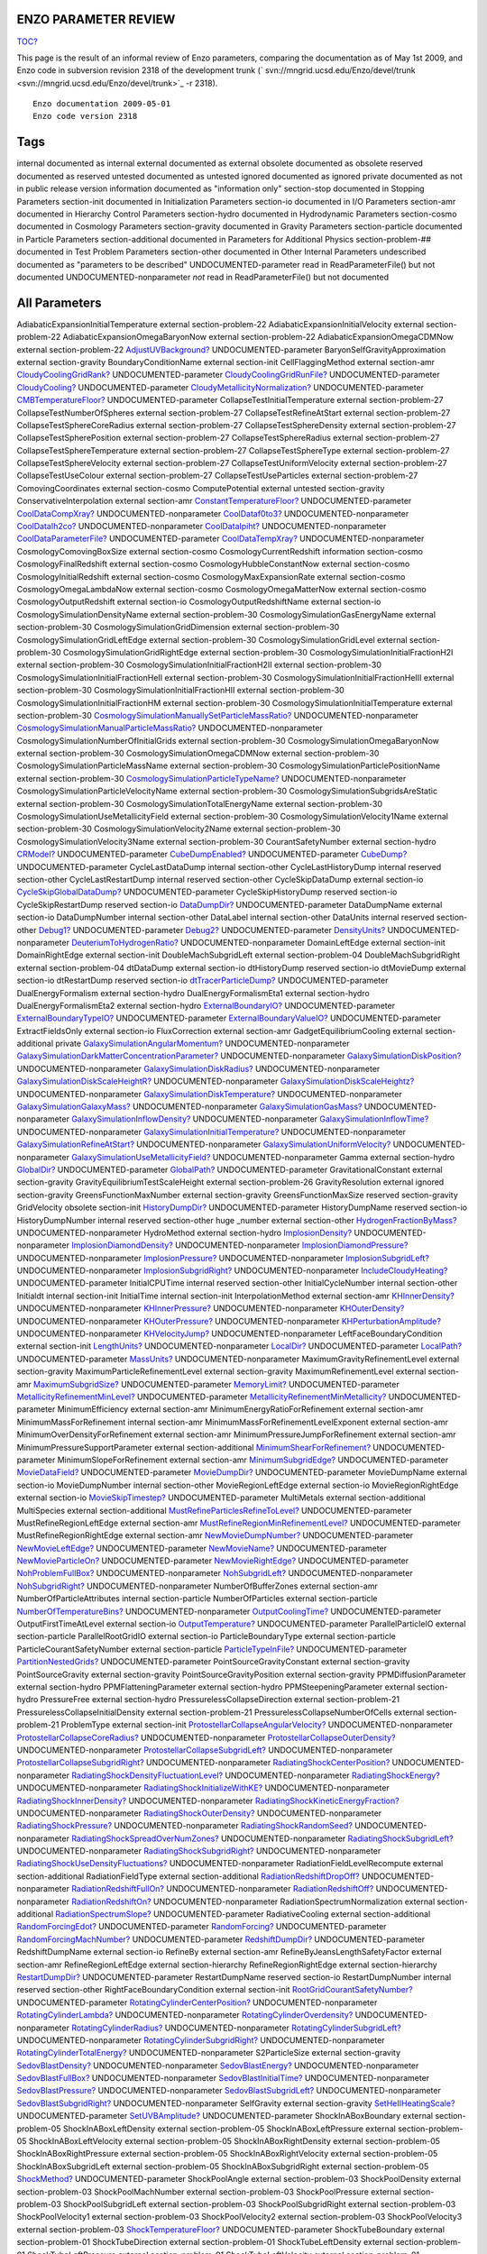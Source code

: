 ENZO PARAMETER REVIEW
=====================

`TOC? </wiki/TOC>`_

This page is the result of an informal review of Enzo parameters,
comparing the documentation as of May 1st 2009, and Enzo code in
subversion revision 2318 of the development trunk
(` svn://mngrid.ucsd.edu/Enzo/devel/trunk <svn://mngrid.ucsd.edu/Enzo/devel/trunk>`_
-r 2318).

::

    Enzo documentation 2009-05-01 
    Enzo code version 2318

Tags
====

internal
documented as internal
external
documented as external
obsolete
documented as obsolete
reserved
documented as reserved
untested
documented as untested
ignored
documented as ignored
private
documented as not in public release version
information
documented as "information only"
section-stop
documented in Stopping Parameters
section-init
documented in Initialization Parameters
section-io
documented in I/O Parameters
section-amr
documented in Hierarchy Control Parameters
section-hydro
documented in Hydrodynamic Parameters
section-cosmo
documented in Cosmology Parameters
section-gravity
documented in Gravity Parameters
section-particle
documented in Particle Parameters
section-additional
documented in Parameters for Additional Physics
section-problem-##
documented in Test Problem Parameters
section-other
documented in Other Internal Parameters
undescribed
documented as "parameters to be described"
UNDOCUMENTED-parameter
read in ReadParameterFile() but not documented
UNDOCUMENTED-nonparameter
*not* read in ReadParameterFile() but not documented


All Parameters
==============

AdiabaticExpansionInitialTemperature
external section-problem-22
AdiabaticExpansionInitialVelocity
external section-problem-22
AdiabaticExpansionOmegaBaryonNow
external section-problem-22
AdiabaticExpansionOmegaCDMNow
external section-problem-22
`AdjustUVBackground? </wiki/UndocumentedAdjustUVBackground>`_
UNDOCUMENTED-parameter
BaryonSelfGravityApproximation
external section-gravity
BoundaryConditionName
external section-init
CellFlaggingMethod
external section-amr
`CloudyCoolingGridRank? </wiki/UndocumentedCloudyCoolingGridRank>`_
UNDOCUMENTED-parameter
`CloudyCoolingGridRunFile? </wiki/UndocumentedCloudyCoolingGridRunFile>`_
UNDOCUMENTED-parameter
`CloudyCooling? </wiki/UndocumentedCloudyCooling>`_
UNDOCUMENTED-parameter
`CloudyMetallicityNormalization? </wiki/UndocumentedCloudyMetallicityNormalization>`_
UNDOCUMENTED-parameter
`CMBTemperatureFloor? </wiki/UndocumentedCMBTemperatureFloor>`_
UNDOCUMENTED-parameter
CollapseTestInitialTemperature
external section-problem-27
CollapseTestNumberOfSpheres
external section-problem-27
CollapseTestRefineAtStart
external section-problem-27
CollapseTestSphereCoreRadius
external section-problem-27
CollapseTestSphereDensity
external section-problem-27
CollapseTestSpherePosition
external section-problem-27
CollapseTestSphereRadius
external section-problem-27
CollapseTestSphereTemperature
external section-problem-27
CollapseTestSphereType
external section-problem-27
CollapseTestSphereVelocity
external section-problem-27
CollapseTestUniformVelocity
external section-problem-27
CollapseTestUseColour
external section-problem-27
CollapseTestUseParticles
external section-problem-27
ComovingCoordinates
external section-cosmo
ComputePotential
external untested section-gravity
ConservativeInterpolation
external section-amr
`ConstantTemperatureFloor? </wiki/UndocumentedConstantTemperatureFloor>`_
UNDOCUMENTED-parameter
`CoolDataCompXray? </wiki/UndocumentedCoolDataCompXray>`_
UNDOCUMENTED-nonparameter
`CoolDataf0to3? </wiki/UndocumentedCoolDataf0to3>`_
UNDOCUMENTED-nonparameter
`CoolDataIh2co? </wiki/UndocumentedCoolDataIh2co>`_
UNDOCUMENTED-nonparameter
`CoolDataIpiht? </wiki/UndocumentedCoolDataIpiht>`_
UNDOCUMENTED-nonparameter
`CoolDataParameterFile? </wiki/UndocumentedCoolDataParameterFile>`_
UNDOCUMENTED-parameter
`CoolDataTempXray? </wiki/UndocumentedCoolDataTempXray>`_
UNDOCUMENTED-nonparameter
CosmologyComovingBoxSize
external section-cosmo
CosmologyCurrentRedshift
information section-cosmo
CosmologyFinalRedshift
external section-cosmo
CosmologyHubbleConstantNow
external section-cosmo
CosmologyInitialRedshift
external section-cosmo
CosmologyMaxExpansionRate
external section-cosmo
CosmologyOmegaLambdaNow
external section-cosmo
CosmologyOmegaMatterNow
external section-cosmo
CosmologyOutputRedshift
external section-io
CosmologyOutputRedshiftName
external section-io
CosmologySimulationDensityName
external section-problem-30
CosmologySimulationGasEnergyName
external section-problem-30
CosmologySimulationGridDimension
external section-problem-30
CosmologySimulationGridLeftEdge
external section-problem-30
CosmologySimulationGridLevel
external section-problem-30
CosmologySimulationGridRightEdge
external section-problem-30
CosmologySimulationInitialFractionH2I
external section-problem-30
CosmologySimulationInitialFractionH2II
external section-problem-30
CosmologySimulationInitialFractionHeII
external section-problem-30
CosmologySimulationInitialFractionHeIII
external section-problem-30
CosmologySimulationInitialFractionHII
external section-problem-30
CosmologySimulationInitialFractionHM
external section-problem-30
CosmologySimulationInitialTemperature
external section-problem-30
`CosmologySimulationManuallySetParticleMassRatio? </wiki/UndocumentedCosmologySimulationManuallySetParticleMassRatio>`_
UNDOCUMENTED-nonparameter
`CosmologySimulationManualParticleMassRatio? </wiki/UndocumentedCosmologySimulationManualParticleMassRatio>`_
UNDOCUMENTED-nonparameter
CosmologySimulationNumberOfInitialGrids
external section-problem-30
CosmologySimulationOmegaBaryonNow
external section-problem-30
CosmologySimulationOmegaCDMNow
external section-problem-30
CosmologySimulationParticleMassName
external section-problem-30
CosmologySimulationParticlePositionName
external section-problem-30
`CosmologySimulationParticleTypeName? </wiki/UndocumentedCosmologySimulationParticleTypeName>`_
UNDOCUMENTED-nonparameter
CosmologySimulationParticleVelocityName
external section-problem-30
CosmologySimulationSubgridsAreStatic
external section-problem-30
CosmologySimulationTotalEnergyName
external section-problem-30
CosmologySimulationUseMetallicityField
external section-problem-30
CosmologySimulationVelocity1Name
external section-problem-30
CosmologySimulationVelocity2Name
external section-problem-30
CosmologySimulationVelocity3Name
external section-problem-30
CourantSafetyNumber
external section-hydro
`CRModel? </wiki/UndocumentedCRModel>`_
UNDOCUMENTED-parameter
`CubeDumpEnabled? </wiki/UndocumentedCubeDumpEnabled>`_
UNDOCUMENTED-parameter
`CubeDump? </wiki/UndocumentedCubeDump>`_
UNDOCUMENTED-parameter
CycleLastDataDump
internal section-other
CycleLastHistoryDump
internal reserved section-other
CycleLastRestartDump
internal reserved section-other
CycleSkipDataDump
external section-io
`CycleSkipGlobalDataDump? </wiki/UndocumentedCycleSkipGlobalDataDump>`_
UNDOCUMENTED-parameter
CycleSkipHistoryDump
reserved section-io
CycleSkipRestartDump
reserved section-io
`DataDumpDir? </wiki/UndocumentedDataDumpDir>`_
UNDOCUMENTED-parameter
DataDumpName
external section-io
DataDumpNumber
internal section-other
DataLabel
internal section-other
DataUnits
internal reserved section-other
`Debug1? </wiki/UndocumentedDebug1>`_
UNDOCUMENTED-parameter
`Debug2? </wiki/UndocumentedDebug2>`_
UNDOCUMENTED-parameter
`DensityUnits? </wiki/UndocumentedDensityUnits>`_
UNDOCUMENTED-nonparameter
`DeuteriumToHydrogenRatio? </wiki/UndocumentedDeuteriumToHydrogenRatio>`_
UNDOCUMENTED-nonparameter
DomainLeftEdge
external section-init
DomainRightEdge
external section-init
DoubleMachSubgridLeft
external section-problem-04
DoubleMachSubgridRight
external section-problem-04
dtDataDump
external section-io
dtHistoryDump
reserved section-io
dtMovieDump
external section-io
dtRestartDump
reserved section-io
`dtTracerParticleDump? </wiki/UndocumenteddtTracerParticleDump>`_
UNDOCUMENTED-parameter
DualEnergyFormalism
external section-hydro
DualEnergyFormalismEta1
external section-hydro
DualEnergyFormalismEta2
external section-hydro
`ExternalBoundaryIO? </wiki/UndocumentedExternalBoundaryIO>`_
UNDOCUMENTED-parameter
`ExternalBoundaryTypeIO? </wiki/UndocumentedExternalBoundaryTypeIO>`_
UNDOCUMENTED-parameter
`ExternalBoundaryValueIO? </wiki/UndocumentedExternalBoundaryValueIO>`_
UNDOCUMENTED-parameter
ExtractFieldsOnly
external section-io
FluxCorrection
external section-amr
GadgetEquilibriumCooling
external section-additional private
`GalaxySimulationAngularMomentum? </wiki/UndocumentedGalaxySimulationAngularMomentum>`_
UNDOCUMENTED-nonparameter
`GalaxySimulationDarkMatterConcentrationParameter? </wiki/UndocumentedGalaxySimulationDarkMatterConcentrationParameter>`_
UNDOCUMENTED-nonparameter
`GalaxySimulationDiskPosition? </wiki/UndocumentedGalaxySimulationDiskPosition>`_
UNDOCUMENTED-nonparameter
`GalaxySimulationDiskRadius? </wiki/UndocumentedGalaxySimulationDiskRadius>`_
UNDOCUMENTED-nonparameter
`GalaxySimulationDiskScaleHeightR? </wiki/UndocumentedGalaxySimulationDiskScaleHeightR>`_
UNDOCUMENTED-nonparameter
`GalaxySimulationDiskScaleHeightz? </wiki/UndocumentedGalaxySimulationDiskScaleHeightz>`_
UNDOCUMENTED-nonparameter
`GalaxySimulationDiskTemperature? </wiki/UndocumentedGalaxySimulationDiskTemperature>`_
UNDOCUMENTED-nonparameter
`GalaxySimulationGalaxyMass? </wiki/UndocumentedGalaxySimulationGalaxyMass>`_
UNDOCUMENTED-nonparameter
`GalaxySimulationGasMass? </wiki/UndocumentedGalaxySimulationGasMass>`_
UNDOCUMENTED-nonparameter
`GalaxySimulationInflowDensity? </wiki/UndocumentedGalaxySimulationInflowDensity>`_
UNDOCUMENTED-nonparameter
`GalaxySimulationInflowTime? </wiki/UndocumentedGalaxySimulationInflowTime>`_
UNDOCUMENTED-nonparameter
`GalaxySimulationInitialTemperature? </wiki/UndocumentedGalaxySimulationInitialTemperature>`_
UNDOCUMENTED-nonparameter
`GalaxySimulationRefineAtStart? </wiki/UndocumentedGalaxySimulationRefineAtStart>`_
UNDOCUMENTED-nonparameter
`GalaxySimulationUniformVelocity? </wiki/UndocumentedGalaxySimulationUniformVelocity>`_
UNDOCUMENTED-nonparameter
`GalaxySimulationUseMetallicityField? </wiki/UndocumentedGalaxySimulationUseMetallicityField>`_
UNDOCUMENTED-nonparameter
Gamma
external section-hydro
`GlobalDir? </wiki/UndocumentedGlobalDir>`_
UNDOCUMENTED-parameter
`GlobalPath? </wiki/UndocumentedGlobalPath>`_
UNDOCUMENTED-parameter
GravitationalConstant
external section-gravity
GravityEquilibriumTestScaleHeight
external section-problem-26
GravityResolution
external ignored section-gravity
GreensFunctionMaxNumber
external section-gravity
GreensFunctionMaxSize
reserved section-gravity
GridVelocity
obsolete section-init
`HistoryDumpDir? </wiki/UndocumentedHistoryDumpDir>`_
UNDOCUMENTED-parameter
HistoryDumpName
reserved section-io
HistoryDumpNumber
internal reserved section-other
huge
\_number external section-other
`HydrogenFractionByMass? </wiki/UndocumentedHydrogenFractionByMass>`_
UNDOCUMENTED-nonparameter
HydroMethod
external section-hydro
`ImplosionDensity? </wiki/UndocumentedImplosionDensity>`_
UNDOCUMENTED-nonparameter
`ImplosionDiamondDensity? </wiki/UndocumentedImplosionDiamondDensity>`_
UNDOCUMENTED-nonparameter
`ImplosionDiamondPressure? </wiki/UndocumentedImplosionDiamondPressure>`_
UNDOCUMENTED-nonparameter
`ImplosionPressure? </wiki/UndocumentedImplosionPressure>`_
UNDOCUMENTED-nonparameter
`ImplosionSubgridLeft? </wiki/UndocumentedImplosionSubgridLeft>`_
UNDOCUMENTED-nonparameter
`ImplosionSubgridRight? </wiki/UndocumentedImplosionSubgridRight>`_
UNDOCUMENTED-nonparameter
`IncludeCloudyHeating? </wiki/UndocumentedIncludeCloudyHeating>`_
UNDOCUMENTED-parameter
InitialCPUTime
internal reserved section-other
InitialCycleNumber
internal section-other
Initialdt
internal section-init
InitialTime
internal section-init
InterpolationMethod
external section-amr
`KHInnerDensity? </wiki/UndocumentedKHInnerDensity>`_
UNDOCUMENTED-nonparameter
`KHInnerPressure? </wiki/UndocumentedKHInnerPressure>`_
UNDOCUMENTED-nonparameter
`KHOuterDensity? </wiki/UndocumentedKHOuterDensity>`_
UNDOCUMENTED-nonparameter
`KHOuterPressure? </wiki/UndocumentedKHOuterPressure>`_
UNDOCUMENTED-nonparameter
`KHPerturbationAmplitude? </wiki/UndocumentedKHPerturbationAmplitude>`_
UNDOCUMENTED-nonparameter
`KHVelocityJump? </wiki/UndocumentedKHVelocityJump>`_
UNDOCUMENTED-nonparameter
LeftFaceBoundaryCondition
external section-init
`LengthUnits? </wiki/UndocumentedLengthUnits>`_
UNDOCUMENTED-nonparameter
`LocalDir? </wiki/UndocumentedLocalDir>`_
UNDOCUMENTED-parameter
`LocalPath? </wiki/UndocumentedLocalPath>`_
UNDOCUMENTED-parameter
`MassUnits? </wiki/UndocumentedMassUnits>`_
UNDOCUMENTED-nonparameter
MaximumGravityRefinementLevel
external section-gravity
MaximumParticleRefinementLevel
external section-gravity
MaximumRefinementLevel
external section-amr
`MaximumSubgridSize? </wiki/UndocumentedMaximumSubgridSize>`_
UNDOCUMENTED-parameter
`MemoryLimit? </wiki/UndocumentedMemoryLimit>`_
UNDOCUMENTED-parameter
`MetallicityRefinementMinLevel? </wiki/UndocumentedMetallicityRefinementMinLevel>`_
UNDOCUMENTED-parameter
`MetallicityRefinementMinMetallicity? </wiki/UndocumentedMetallicityRefinementMinMetallicity>`_
UNDOCUMENTED-parameter
MinimumEfficiency
external section-amr
MinimumEnergyRatioForRefinement
external section-amr
MinimumMassForRefinement
internal section-amr
MinimumMassForRefinementLevelExponent
external section-amr
MinimumOverDensityForRefinement
external section-amr
MinimumPressureJumpForRefinement
external section-amr
MinimumPressureSupportParameter
external section-additional
`MinimumShearForRefinement? </wiki/UndocumentedMinimumShearForRefinement>`_
UNDOCUMENTED-parameter
MinimumSlopeForRefinement
external section-amr
`MinimumSubgridEdge? </wiki/UndocumentedMinimumSubgridEdge>`_
UNDOCUMENTED-parameter
`MovieDataField? </wiki/UndocumentedMovieDataField>`_
UNDOCUMENTED-parameter
`MovieDumpDir? </wiki/UndocumentedMovieDumpDir>`_
UNDOCUMENTED-parameter
MovieDumpName
external section-io
MovieDumpNumber
internal section-other
MovieRegionLeftEdge
external section-io
MovieRegionRightEdge
external section-io
`MovieSkipTimestep? </wiki/UndocumentedMovieSkipTimestep>`_
UNDOCUMENTED-parameter
MultiMetals
external section-additional
MultiSpecies
external section-additional
`MustRefineParticlesRefineToLevel? </wiki/UndocumentedMustRefineParticlesRefineToLevel>`_
UNDOCUMENTED-parameter
MustRefineRegionLeftEdge
external section-amr
`MustRefineRegionMinRefinementLevel? </wiki/UndocumentedMustRefineRegionMinRefinementLevel>`_
UNDOCUMENTED-parameter
MustRefineRegionRightEdge
external section-amr
`NewMovieDumpNumber? </wiki/UndocumentedNewMovieDumpNumber>`_
UNDOCUMENTED-parameter
`NewMovieLeftEdge? </wiki/UndocumentedNewMovieLeftEdge>`_
UNDOCUMENTED-parameter
`NewMovieName? </wiki/UndocumentedNewMovieName>`_
UNDOCUMENTED-parameter
`NewMovieParticleOn? </wiki/UndocumentedNewMovieParticleOn>`_
UNDOCUMENTED-parameter
`NewMovieRightEdge? </wiki/UndocumentedNewMovieRightEdge>`_
UNDOCUMENTED-parameter
`NohProblemFullBox? </wiki/UndocumentedNohProblemFullBox>`_
UNDOCUMENTED-nonparameter
`NohSubgridLeft? </wiki/UndocumentedNohSubgridLeft>`_
UNDOCUMENTED-nonparameter
`NohSubgridRight? </wiki/UndocumentedNohSubgridRight>`_
UNDOCUMENTED-nonparameter
NumberOfBufferZones
external section-amr
NumberOfParticleAttributes
internal section-particle
NumberOfParticles
external section-particle
`NumberOfTemperatureBins? </wiki/UndocumentedNumberOfTemperatureBins>`_
UNDOCUMENTED-nonparameter
`OutputCoolingTime? </wiki/UndocumentedOutputCoolingTime>`_
UNDOCUMENTED-parameter
OutputFirstTimeAtLevel
external section-io
`OutputTemperature? </wiki/UndocumentedOutputTemperature>`_
UNDOCUMENTED-parameter
ParallelParticleIO
external section-particle
ParallelRootGridIO
external section-io
ParticleBoundaryType
external section-particle
ParticleCourantSafetyNumber
external section-particle
`ParticleTypeInFile? </wiki/UndocumentedParticleTypeInFile>`_
UNDOCUMENTED-parameter
`PartitionNestedGrids? </wiki/UndocumentedPartitionNestedGrids>`_
UNDOCUMENTED-parameter
PointSourceGravityConstant
external section-gravity
PointSourceGravity
external section-gravity
PointSourceGravityPosition
external section-gravity
PPMDiffusionParameter
external section-hydro
PPMFlatteningParameter
external section-hydro
PPMSteepeningParameter
external section-hydro
PressureFree
external section-hydro
PressurelessCollapseDirection
external section-problem-21
PressurelessCollapseInitialDensity
external section-problem-21
PressurelessCollapseNumberOfCells
external section-problem-21
ProblemType
external section-init
`ProtostellarCollapseAngularVelocity? </wiki/UndocumentedProtostellarCollapseAngularVelocity>`_
UNDOCUMENTED-nonparameter
`ProtostellarCollapseCoreRadius? </wiki/UndocumentedProtostellarCollapseCoreRadius>`_
UNDOCUMENTED-nonparameter
`ProtostellarCollapseOuterDensity? </wiki/UndocumentedProtostellarCollapseOuterDensity>`_
UNDOCUMENTED-nonparameter
`ProtostellarCollapseSubgridLeft? </wiki/UndocumentedProtostellarCollapseSubgridLeft>`_
UNDOCUMENTED-nonparameter
`ProtostellarCollapseSubgridRight? </wiki/UndocumentedProtostellarCollapseSubgridRight>`_
UNDOCUMENTED-nonparameter
`RadiatingShockCenterPosition? </wiki/UndocumentedRadiatingShockCenterPosition>`_
UNDOCUMENTED-nonparameter
`RadiatingShockDensityFluctuationLevel? </wiki/UndocumentedRadiatingShockDensityFluctuationLevel>`_
UNDOCUMENTED-nonparameter
`RadiatingShockEnergy? </wiki/UndocumentedRadiatingShockEnergy>`_
UNDOCUMENTED-nonparameter
`RadiatingShockInitializeWithKE? </wiki/UndocumentedRadiatingShockInitializeWithKE>`_
UNDOCUMENTED-nonparameter
`RadiatingShockInnerDensity? </wiki/UndocumentedRadiatingShockInnerDensity>`_
UNDOCUMENTED-nonparameter
`RadiatingShockKineticEnergyFraction? </wiki/UndocumentedRadiatingShockKineticEnergyFraction>`_
UNDOCUMENTED-nonparameter
`RadiatingShockOuterDensity? </wiki/UndocumentedRadiatingShockOuterDensity>`_
UNDOCUMENTED-nonparameter
`RadiatingShockPressure? </wiki/UndocumentedRadiatingShockPressure>`_
UNDOCUMENTED-nonparameter
`RadiatingShockRandomSeed? </wiki/UndocumentedRadiatingShockRandomSeed>`_
UNDOCUMENTED-nonparameter
`RadiatingShockSpreadOverNumZones? </wiki/UndocumentedRadiatingShockSpreadOverNumZones>`_
UNDOCUMENTED-nonparameter
`RadiatingShockSubgridLeft? </wiki/UndocumentedRadiatingShockSubgridLeft>`_
UNDOCUMENTED-nonparameter
`RadiatingShockSubgridRight? </wiki/UndocumentedRadiatingShockSubgridRight>`_
UNDOCUMENTED-nonparameter
`RadiatingShockUseDensityFluctuations? </wiki/UndocumentedRadiatingShockUseDensityFluctuations>`_
UNDOCUMENTED-nonparameter
RadiationFieldLevelRecompute
external section-additional
RadiationFieldType
external section-additional
`RadiationRedshiftDropOff? </wiki/UndocumentedRadiationRedshiftDropOff>`_
UNDOCUMENTED-nonparameter
`RadiationRedshiftFullOn? </wiki/UndocumentedRadiationRedshiftFullOn>`_
UNDOCUMENTED-nonparameter
`RadiationRedshiftOff? </wiki/UndocumentedRadiationRedshiftOff>`_
UNDOCUMENTED-nonparameter
`RadiationRedshiftOn? </wiki/UndocumentedRadiationRedshiftOn>`_
UNDOCUMENTED-nonparameter
RadiationSpectrumNormalization
external section-additional
`RadiationSpectrumSlope? </wiki/UndocumentedRadiationSpectrumSlope>`_
UNDOCUMENTED-parameter
RadiativeCooling
external section-additional
`RandomForcingEdot? </wiki/UndocumentedRandomForcingEdot>`_
UNDOCUMENTED-parameter
`RandomForcing? </wiki/UndocumentedRandomForcing>`_
UNDOCUMENTED-parameter
`RandomForcingMachNumber? </wiki/UndocumentedRandomForcingMachNumber>`_
UNDOCUMENTED-parameter
`RedshiftDumpDir? </wiki/UndocumentedRedshiftDumpDir>`_
UNDOCUMENTED-parameter
RedshiftDumpName
external section-io
RefineBy
external section-amr
RefineByJeansLengthSafetyFactor
external section-amr
RefineRegionLeftEdge
external section-hierarchy
RefineRegionRightEdge
external section-hierarchy
`RestartDumpDir? </wiki/UndocumentedRestartDumpDir>`_
UNDOCUMENTED-parameter
RestartDumpName
reserved section-io
RestartDumpNumber
internal reserved section-other
RightFaceBoundaryCondition
external section-init
`RootGridCourantSafetyNumber? </wiki/UndocumentedRootGridCourantSafetyNumber>`_
UNDOCUMENTED-parameter
`RotatingCylinderCenterPosition? </wiki/UndocumentedRotatingCylinderCenterPosition>`_
UNDOCUMENTED-nonparameter
`RotatingCylinderLambda? </wiki/UndocumentedRotatingCylinderLambda>`_
UNDOCUMENTED-nonparameter
`RotatingCylinderOverdensity? </wiki/UndocumentedRotatingCylinderOverdensity>`_
UNDOCUMENTED-nonparameter
`RotatingCylinderRadius? </wiki/UndocumentedRotatingCylinderRadius>`_
UNDOCUMENTED-nonparameter
`RotatingCylinderSubgridLeft? </wiki/UndocumentedRotatingCylinderSubgridLeft>`_
UNDOCUMENTED-nonparameter
`RotatingCylinderSubgridRight? </wiki/UndocumentedRotatingCylinderSubgridRight>`_
UNDOCUMENTED-nonparameter
`RotatingCylinderTotalEnergy? </wiki/UndocumentedRotatingCylinderTotalEnergy>`_
UNDOCUMENTED-nonparameter
S2ParticleSize
external section-gravity
`SedovBlastDensity? </wiki/UndocumentedSedovBlastDensity>`_
UNDOCUMENTED-nonparameter
`SedovBlastEnergy? </wiki/UndocumentedSedovBlastEnergy>`_
UNDOCUMENTED-nonparameter
`SedovBlastFullBox? </wiki/UndocumentedSedovBlastFullBox>`_
UNDOCUMENTED-nonparameter
`SedovBlastInitialTime? </wiki/UndocumentedSedovBlastInitialTime>`_
UNDOCUMENTED-nonparameter
`SedovBlastPressure? </wiki/UndocumentedSedovBlastPressure>`_
UNDOCUMENTED-nonparameter
`SedovBlastSubgridLeft? </wiki/UndocumentedSedovBlastSubgridLeft>`_
UNDOCUMENTED-nonparameter
`SedovBlastSubgridRight? </wiki/UndocumentedSedovBlastSubgridRight>`_
UNDOCUMENTED-nonparameter
SelfGravity
external section-gravity
`SetHeIIHeatingScale? </wiki/UndocumentedSetHeIIHeatingScale>`_
UNDOCUMENTED-parameter
`SetUVBAmplitude? </wiki/UndocumentedSetUVBAmplitude>`_
UNDOCUMENTED-parameter
ShockInABoxBoundary
external section-problem-05
ShockInABoxLeftDensity
external section-problem-05
ShockInABoxLeftPressure
external section-problem-05
ShockInABoxLeftVelocity
external section-problem-05
ShockInABoxRightDensity
external section-problem-05
ShockInABoxRightPressure
external section-problem-05
ShockInABoxRightVelocity
external section-problem-05
ShockInABoxSubgridLeft
external section-problem-05
ShockInABoxSubgridRight
external section-problem-05
`ShockMethod? </wiki/UndocumentedShockMethod>`_
UNDOCUMENTED-parameter
ShockPoolAngle
external section-problem-03
ShockPoolDensity
external section-problem-03
ShockPoolMachNumber
external section-problem-03
ShockPoolPressure
external section-problem-03
ShockPoolSubgridLeft
external section-problem-03
ShockPoolSubgridRight
external section-problem-03
ShockPoolVelocity1
external section-problem-03
ShockPoolVelocity2
external section-problem-03
ShockPoolVelocity3
external section-problem-03
`ShockTemperatureFloor? </wiki/UndocumentedShockTemperatureFloor>`_
UNDOCUMENTED-parameter
ShockTubeBoundary
external section-problem-01
ShockTubeDirection
external section-problem-01
ShockTubeLeftDensity
external section-problem-01
ShockTubeLeftPressure
external section-problem-01
ShockTubeLeftVelocity
external section-problem-01
ShockTubeRightDensity
external section-problem-01
ShockTubeRightPressure
external section-problem-01
ShockTubeRightVelocity
external section-problem-01
`SimpleConstantBoundary? </wiki/UndocumentedSimpleConstantBoundary>`_
UNDOCUMENTED-parameter
SphericalInfallCenter
external section-problem-24
SphericalInfallFixedAcceleration
external section-problem-24
SphericalInfallFixedMass
external section-problem-24
SphericalInfallInitialPerturbation
external section-problem-24
SphericalInfallOmegaBaryonNow
external section-problem-24
SphericalInfallOmegaCDMNow
external section-problem-24
SphericalInfallSubgridIsStatic
external section-problem-24
SphericalInfallSubgridLeft
external section-problem-24
SphericalInfallSubgridRight
external section-problem-24
SphericalInfallUseBaryons
external section-problem-24
`StageInput? </wiki/UndocumentedStageInput>`_
UNDOCUMENTED-parameter
StarEnergyToQuasarUV
external section-additional
StarEnergyToStellarUV
external section-additional
StarEnergyToThermalFeedback
external section-additional
StarMakerMassEfficiency
external section-additional
StarMakerMinimumDynamicalTime
external section-additional
StarMakerMinimumMass
external section-additional
StarMakerOverDensityThreshold
external section-additional
StarMassEjectionFraction
external section-additional
StarMetalYield
external section-additional
StarParticleCreation
external section-additional
StarParticleFeedback
external section-additional
StaticHierarchy
external section-amr
StaticRefineRegionLeftEdge
external section-amr
StaticRefineRegionLevel
external section-amr
StaticRefineRegionRightEdge
external section-amr
StopCPUTime
reserved section-stop
StopCycle
external section-stop
StopFirstTimeAtLevel
external section-stop
StopTime
external section-stop
`StorePreShockFields? </wiki/UndocumentedStorePreShockFields>`_
UNDOCUMENTED-parameter
SupernovaRestartColourField
reserved section-problem-40
SupernovaRestartEjectaCenter
external section-problem-40
SupernovaRestartEjectaEnergy
external section-problem-40
SupernovaRestartEjectaMass
external section-problem-40
SupernovaRestartEjectaRadius
external section-problem-40
SupernovaRestartName
external section-problem-40
`TemperatureEnd? </wiki/UndocumentedTemperatureEnd>`_
UNDOCUMENTED-nonparameter
`TemperatureStart? </wiki/UndocumentedTemperatureStart>`_
UNDOCUMENTED-nonparameter
TestGravityDensity
external section-problem-23
TestGravityMotionParticleVelocity
external section-problem-23
TestGravityNumberOfParticles
external section-problem-23
TestGravitySphereCenter
external section-problem-25
TestGravitySphereExteriorDensity
external section-problem-25
TestGravitySphereInteriorDensity
external section-problem-25
TestGravitySphereRadius
external section-problem-25
TestGravitySphereRefineAtStart
external section-problem-25
TestGravitySphereSubgridLeft
external section-problem-25
TestGravitySphereSubgridRight
external section-problem-25
TestGravitySphereType
external section-problem-25
TestGravitySphereUseBaryons
external section-problem
TestGravitySubgridLeft
external section-problem-23
TestGravitySubgridRight
external section-problem-23
TestGravityUseBaryons
external section-problem-23
`TestOrbitCentralMass? </wiki/UndocumentedTestOrbitCentralMass>`_
UNDOCUMENTED-nonparameter
`TestOrbitNumberOfParticles? </wiki/UndocumentedTestOrbitNumberOfParticles>`_
UNDOCUMENTED-nonparameter
`TestOrbitRadius? </wiki/UndocumentedTestOrbitRadius>`_
UNDOCUMENTED-nonparameter
`TestOrbitTestMass? </wiki/UndocumentedTestOrbitTestMass>`_
UNDOCUMENTED-nonparameter
`TestOrbitUseBaryons? </wiki/UndocumentedTestOrbitUseBaryons>`_
UNDOCUMENTED-nonparameter
`TestProblemDeuteriumToHydrogenRatio? </wiki/UndocumentedTestProblemDeuteriumToHydrogenRatio>`_
UNDOCUMENTED-nonparameter
`TestProblemHydrogenFractionByMass? </wiki/UndocumentedTestProblemHydrogenFractionByMass>`_
UNDOCUMENTED-nonparameter
`TestProblemInitialC2IFractionInner? </wiki/UndocumentedTestProblemInitialC2IFractionInner>`_
UNDOCUMENTED-nonparameter
`TestProblemInitialC2IFraction? </wiki/UndocumentedTestProblemInitialC2IFraction>`_
UNDOCUMENTED-nonparameter
`TestProblemInitialCH2IFractionInner? </wiki/UndocumentedTestProblemInitialCH2IFractionInner>`_
UNDOCUMENTED-nonparameter
`TestProblemInitialCH2IFraction? </wiki/UndocumentedTestProblemInitialCH2IFraction>`_
UNDOCUMENTED-nonparameter
`TestProblemInitialCH3IIFractionInner? </wiki/UndocumentedTestProblemInitialCH3IIFractionInner>`_
UNDOCUMENTED-nonparameter
`TestProblemInitialCH3IIFraction? </wiki/UndocumentedTestProblemInitialCH3IIFraction>`_
UNDOCUMENTED-nonparameter
`TestProblemInitialCHIFractionInner? </wiki/UndocumentedTestProblemInitialCHIFractionInner>`_
UNDOCUMENTED-nonparameter
`TestProblemInitialCHIFraction? </wiki/UndocumentedTestProblemInitialCHIFraction>`_
UNDOCUMENTED-nonparameter
`TestProblemInitialCIFractionInner? </wiki/UndocumentedTestProblemInitialCIFractionInner>`_
UNDOCUMENTED-nonparameter
`TestProblemInitialCIFraction? </wiki/UndocumentedTestProblemInitialCIFraction>`_
UNDOCUMENTED-nonparameter
`TestProblemInitialCIIFractionInner? </wiki/UndocumentedTestProblemInitialCIIFractionInner>`_
UNDOCUMENTED-nonparameter
`TestProblemInitialCIIFraction? </wiki/UndocumentedTestProblemInitialCIIFraction>`_
UNDOCUMENTED-nonparameter
`TestProblemInitialCOIFractionInner? </wiki/UndocumentedTestProblemInitialCOIFractionInner>`_
UNDOCUMENTED-nonparameter
`TestProblemInitialCOIFraction? </wiki/UndocumentedTestProblemInitialCOIFraction>`_
UNDOCUMENTED-nonparameter
`TestProblemInitialDeuteriumMass? </wiki/UndocumentedTestProblemInitialDeuteriumMass>`_
UNDOCUMENTED-nonparameter
`TestProblemInitialDIFractionInner? </wiki/UndocumentedTestProblemInitialDIFractionInner>`_
UNDOCUMENTED-nonparameter
`TestProblemInitialDIFraction? </wiki/UndocumentedTestProblemInitialDIFraction>`_
UNDOCUMENTED-nonparameter
`TestProblemInitialDIIFractionInner? </wiki/UndocumentedTestProblemInitialDIIFractionInner>`_
UNDOCUMENTED-nonparameter
`TestProblemInitialDIIFraction? </wiki/UndocumentedTestProblemInitialDIIFraction>`_
UNDOCUMENTED-nonparameter
`TestProblemInitialH2IFractionInner? </wiki/UndocumentedTestProblemInitialH2IFractionInner>`_
UNDOCUMENTED-nonparameter
`TestProblemInitialH2IFraction? </wiki/UndocumentedTestProblemInitialH2IFraction>`_
UNDOCUMENTED-nonparameter
`TestProblemInitialH2IIFractionInner? </wiki/UndocumentedTestProblemInitialH2IIFractionInner>`_
UNDOCUMENTED-nonparameter
`TestProblemInitialH2IIFraction? </wiki/UndocumentedTestProblemInitialH2IIFraction>`_
UNDOCUMENTED-nonparameter
`TestProblemInitialH2OIFractionInner? </wiki/UndocumentedTestProblemInitialH2OIFractionInner>`_
UNDOCUMENTED-nonparameter
`TestProblemInitialH2OIFraction? </wiki/UndocumentedTestProblemInitialH2OIFraction>`_
UNDOCUMENTED-nonparameter
`TestProblemInitialHCOIIFractionInner? </wiki/UndocumentedTestProblemInitialHCOIIFractionInner>`_
UNDOCUMENTED-nonparameter
`TestProblemInitialHCOIIFraction? </wiki/UndocumentedTestProblemInitialHCOIIFraction>`_
UNDOCUMENTED-nonparameter
`TestProblemInitialHDIFractionInner? </wiki/UndocumentedTestProblemInitialHDIFractionInner>`_
UNDOCUMENTED-nonparameter
`TestProblemInitialHDIFraction? </wiki/UndocumentedTestProblemInitialHDIFraction>`_
UNDOCUMENTED-nonparameter
`TestProblemInitialHeIFractionInner? </wiki/UndocumentedTestProblemInitialHeIFractionInner>`_
UNDOCUMENTED-nonparameter
`TestProblemInitialHeIFraction? </wiki/UndocumentedTestProblemInitialHeIFraction>`_
UNDOCUMENTED-nonparameter
`TestProblemInitialHeIIFractionInner? </wiki/UndocumentedTestProblemInitialHeIIFractionInner>`_
UNDOCUMENTED-nonparameter
`TestProblemInitialHeIIFraction? </wiki/UndocumentedTestProblemInitialHeIIFraction>`_
UNDOCUMENTED-nonparameter
`TestProblemInitialHeIIIFractionInner? </wiki/UndocumentedTestProblemInitialHeIIIFractionInner>`_
UNDOCUMENTED-nonparameter
`TestProblemInitialHeIIIFraction? </wiki/UndocumentedTestProblemInitialHeIIIFraction>`_
UNDOCUMENTED-nonparameter
`TestProblemInitialHeliumMass? </wiki/UndocumentedTestProblemInitialHeliumMass>`_
UNDOCUMENTED-nonparameter
`TestProblemInitialHIFractionInner? </wiki/UndocumentedTestProblemInitialHIFractionInner>`_
UNDOCUMENTED-nonparameter
`TestProblemInitialHIFraction? </wiki/UndocumentedTestProblemInitialHIFraction>`_
UNDOCUMENTED-nonparameter
`TestProblemInitialHIIFractionInner? </wiki/UndocumentedTestProblemInitialHIIFractionInner>`_
UNDOCUMENTED-nonparameter
`TestProblemInitialHIIFraction? </wiki/UndocumentedTestProblemInitialHIIFraction>`_
UNDOCUMENTED-nonparameter
`TestProblemInitialHMFractionInner? </wiki/UndocumentedTestProblemInitialHMFractionInner>`_
UNDOCUMENTED-nonparameter
`TestProblemInitialHMFraction? </wiki/UndocumentedTestProblemInitialHMFraction>`_
UNDOCUMENTED-nonparameter
`TestProblemInitialHydrogenMass? </wiki/UndocumentedTestProblemInitialHydrogenMass>`_
UNDOCUMENTED-nonparameter
`TestProblemInitialMetallicityFraction? </wiki/UndocumentedTestProblemInitialMetallicityFraction>`_
UNDOCUMENTED-nonparameter
`TestProblemInitialMetalMass? </wiki/UndocumentedTestProblemInitialMetalMass>`_
UNDOCUMENTED-nonparameter
`TestProblemInitialMultiMetalsField1Fraction? </wiki/UndocumentedTestProblemInitialMultiMetalsField1Fraction>`_
UNDOCUMENTED-nonparameter
`TestProblemInitialMultiMetalsField2Fraction? </wiki/UndocumentedTestProblemInitialMultiMetalsField2Fraction>`_
UNDOCUMENTED-nonparameter
`TestProblemInitialO2IFractionInner? </wiki/UndocumentedTestProblemInitialO2IFractionInner>`_
UNDOCUMENTED-nonparameter
`TestProblemInitialO2IFraction? </wiki/UndocumentedTestProblemInitialO2IFraction>`_
UNDOCUMENTED-nonparameter
`TestProblemInitialOHIFractionInner? </wiki/UndocumentedTestProblemInitialOHIFractionInner>`_
UNDOCUMENTED-nonparameter
`TestProblemInitialOHIFraction? </wiki/UndocumentedTestProblemInitialOHIFraction>`_
UNDOCUMENTED-nonparameter
`TestProblemInitialOIFractionInner? </wiki/UndocumentedTestProblemInitialOIFractionInner>`_
UNDOCUMENTED-nonparameter
`TestProblemInitialOIFraction? </wiki/UndocumentedTestProblemInitialOIFraction>`_
UNDOCUMENTED-nonparameter
`TestProblemInitialOIIFractionInner? </wiki/UndocumentedTestProblemInitialOIIFractionInner>`_
UNDOCUMENTED-nonparameter
`TestProblemInitialOIIFraction? </wiki/UndocumentedTestProblemInitialOIIFraction>`_
UNDOCUMENTED-nonparameter
`TestProblemInitialSiIFractionInner? </wiki/UndocumentedTestProblemInitialSiIFractionInner>`_
UNDOCUMENTED-nonparameter
`TestProblemInitialSiIFraction? </wiki/UndocumentedTestProblemInitialSiIFraction>`_
UNDOCUMENTED-nonparameter
`TestProblemInitialSiIIFractionInner? </wiki/UndocumentedTestProblemInitialSiIIFractionInner>`_
UNDOCUMENTED-nonparameter
`TestProblemInitialSiIIFraction? </wiki/UndocumentedTestProblemInitialSiIIFraction>`_
UNDOCUMENTED-nonparameter
`TestProblemInitialSiIIIFractionInner? </wiki/UndocumentedTestProblemInitialSiIIIFractionInner>`_
UNDOCUMENTED-nonparameter
`TestProblemInitialSiIIIFraction? </wiki/UndocumentedTestProblemInitialSiIIIFraction>`_
UNDOCUMENTED-nonparameter
`TestProblemMultiMetals? </wiki/UndocumentedTestProblemMultiMetals>`_
UNDOCUMENTED-nonparameter
`TestProblemUseMassInjection? </wiki/UndocumentedTestProblemUseMassInjection>`_
UNDOCUMENTED-nonparameter
`TestProblemUseMetallicityField? </wiki/UndocumentedTestProblemUseMetallicityField>`_
UNDOCUMENTED-nonparameter
TimeActionParameter
external reserved section-other
TimeActionRedshift
external reserved section-other
TimeActionTime
external reserved section-other
TimeActionType
external reserved section-other
TimeLastDataDump
internal section-other
TimeLastHistoryDump
internal reserved section-other
TimeLastMovieDump
internal section-other
TimeLastRestartDump
internal reserved section-other
`TimeLastTracerParticleDump? </wiki/UndocumentedTimeLastTracerParticleDump>`_
UNDOCUMENTED-parameter
`TimeUnits? </wiki/UndocumentedTimeUnits>`_
UNDOCUMENTED-nonparameter
tiny
\_number external section-other
TopGridDimensions
external section-init
TopGridGravityBoundary
external section-gravity
TopGridRank
external section-init
`TracerParticleCreationLeftEdge? </wiki/UndocumentedTracerParticleCreationLeftEdge>`_
UNDOCUMENTED-nonparameter
`TracerParticleCreationRightEdge? </wiki/UndocumentedTracerParticleCreationRightEdge>`_
UNDOCUMENTED-nonparameter
`TracerParticleCreationSpacing? </wiki/UndocumentedTracerParticleCreationSpacing>`_
UNDOCUMENTED-nonparameter
`TracerParticleCreation? </wiki/UndocumentedTracerParticleCreation>`_
UNDOCUMENTED-nonparameter
`TracerParticleDumpDir? </wiki/UndocumentedTracerParticleDumpDir>`_
UNDOCUMENTED-parameter
`TracerParticleDumpName? </wiki/UndocumentedTracerParticleDumpName>`_
UNDOCUMENTED-parameter
`TracerParticleDumpNumber? </wiki/UndocumentedTracerParticleDumpNumber>`_
UNDOCUMENTED-parameter
`TracerParticleOn? </wiki/UndocumentedTracerParticleOn>`_
UNDOCUMENTED-parameter
`TurbulenceSimulationDensityName? </wiki/UndocumentedTurbulenceSimulationDensityName>`_
UNDOCUMENTED-nonparameter
`TurbulenceSimulationGasEnergyName? </wiki/UndocumentedTurbulenceSimulationGasEnergyName>`_
UNDOCUMENTED-nonparameter
`TurbulenceSimulationGridDimension? </wiki/UndocumentedTurbulenceSimulationGridDimension>`_
UNDOCUMENTED-nonparameter
`TurbulenceSimulationGridLeftEdge? </wiki/UndocumentedTurbulenceSimulationGridLeftEdge>`_
UNDOCUMENTED-nonparameter
`TurbulenceSimulationGridLevel? </wiki/UndocumentedTurbulenceSimulationGridLevel>`_
UNDOCUMENTED-nonparameter
`TurbulenceSimulationGridRightEdge? </wiki/UndocumentedTurbulenceSimulationGridRightEdge>`_
UNDOCUMENTED-nonparameter
`TurbulenceSimulationInitialDensity? </wiki/UndocumentedTurbulenceSimulationInitialDensity>`_
UNDOCUMENTED-nonparameter
`TurbulenceSimulationInitialTemperature? </wiki/UndocumentedTurbulenceSimulationInitialTemperature>`_
UNDOCUMENTED-nonparameter
`TurbulenceSimulationNumberOfInitialGrids? </wiki/UndocumentedTurbulenceSimulationNumberOfInitialGrids>`_
UNDOCUMENTED-nonparameter
`TurbulenceSimulationRandomForcing1Name? </wiki/UndocumentedTurbulenceSimulationRandomForcing1Name>`_
UNDOCUMENTED-nonparameter
`TurbulenceSimulationRandomForcing2Name? </wiki/UndocumentedTurbulenceSimulationRandomForcing2Name>`_
UNDOCUMENTED-nonparameter
`TurbulenceSimulationRandomForcing3Name? </wiki/UndocumentedTurbulenceSimulationRandomForcing3Name>`_
UNDOCUMENTED-nonparameter
`TurbulenceSimulationSubgridsAreStatic? </wiki/UndocumentedTurbulenceSimulationSubgridsAreStatic>`_
UNDOCUMENTED-nonparameter
`TurbulenceSimulationTotalEnergyName? </wiki/UndocumentedTurbulenceSimulationTotalEnergyName>`_
UNDOCUMENTED-nonparameter
`TurbulenceSimulationVelocity1Name? </wiki/UndocumentedTurbulenceSimulationVelocity1Name>`_
UNDOCUMENTED-nonparameter
`TurbulenceSimulationVelocity2Name? </wiki/UndocumentedTurbulenceSimulationVelocity2Name>`_
UNDOCUMENTED-nonparameter
`TurbulenceSimulationVelocity3Name? </wiki/UndocumentedTurbulenceSimulationVelocity3Name>`_
UNDOCUMENTED-nonparameter
UniformGravityConstant
external section-gravity
UniformGravityDirection
external section-gravity
UniformGravity
external section-gravity
Unigrid
external section-io
UseMinimumPressureSupport
external section-additional
VersionNumber
internal section-other
WavePoolAmplitude
external section-problem-02
WavePoolAngle
external section-problem-02
WavePoolDensity
external section-problem-02
WavePoolNumberOfWaves
external section-problem-02
WavePoolPressure
external section-problem-02
WavePoolSubgridLeft
external section-problem-02
WavePoolSubgridRight
external section-problem-02
WavePoolVelocity1
external section-problem-02
WavePoolVelocity2
external section-problem-02
WavePoolVelocity3
external section-problem-02
WavePoolWavelength
external section-problem-02
`WritePotential? </wiki/UndocumentedWritePotential>`_
UNDOCUMENTED-parameter
XrayLowerCutoffkeV
external section-io
XrayTableFileName
external section-io
XrayUpperCutoffkeV
external section-io
ZeldovichPancakeCentralOffset
external section-problem-20
ZeldovichPancakeCollapseRedshift
external section-problem-20
ZeldovichPancakeDirection
external section-problem-20
ZeldovichPancakeInitialTemperature
external section-problem-20
ZeldovichPancakeOmegaBaryonNow
external section-problem-20
ZeldovichPancakeOmegaCDMNow
external section-problem-20
ZEUSLinearArtificialViscosity
external section-hydro
ZEUSQuadraticArtificialViscosity
external section-hydro
Undocumented Parameters
=======================

`AdjustUVBackground? </wiki/UndocumentedAdjustUVBackground>`_
UNDOCUMENTED-parameter
`CloudyCoolingGridRank? </wiki/UndocumentedCloudyCoolingGridRank>`_
UNDOCUMENTED-parameter
`CloudyCoolingGridRunFile? </wiki/UndocumentedCloudyCoolingGridRunFile>`_
UNDOCUMENTED-parameter
`CloudyCooling? </wiki/UndocumentedCloudyCooling>`_
UNDOCUMENTED-parameter
`CloudyMetallicityNormalization? </wiki/UndocumentedCloudyMetallicityNormalization>`_
UNDOCUMENTED-parameter
`CMBTemperatureFloor? </wiki/UndocumentedCMBTemperatureFloor>`_
UNDOCUMENTED-parameter
`ConstantTemperatureFloor? </wiki/UndocumentedConstantTemperatureFloor>`_
UNDOCUMENTED-parameter
`CoolDataCompXray? </wiki/UndocumentedCoolDataCompXray>`_
UNDOCUMENTED-nonparameter
`CoolDataf0to3? </wiki/UndocumentedCoolDataf0to3>`_
UNDOCUMENTED-nonparameter
`CoolDataIh2co? </wiki/UndocumentedCoolDataIh2co>`_
UNDOCUMENTED-nonparameter
`CoolDataIpiht? </wiki/UndocumentedCoolDataIpiht>`_
UNDOCUMENTED-nonparameter
`CoolDataParameterFile? </wiki/UndocumentedCoolDataParameterFile>`_
UNDOCUMENTED-parameter
`CoolDataTempXray? </wiki/UndocumentedCoolDataTempXray>`_
UNDOCUMENTED-nonparameter
`CosmologySimulationManuallySetParticleMassRatio? </wiki/UndocumentedCosmologySimulationManuallySetParticleMassRatio>`_
UNDOCUMENTED-nonparameter
`CosmologySimulationManualParticleMassRatio? </wiki/UndocumentedCosmologySimulationManualParticleMassRatio>`_
UNDOCUMENTED-nonparameter
`CosmologySimulationParticleTypeName? </wiki/UndocumentedCosmologySimulationParticleTypeName>`_
UNDOCUMENTED-nonparameter
`CRModel? </wiki/UndocumentedCRModel>`_
UNDOCUMENTED-parameter
`CubeDumpEnabled? </wiki/UndocumentedCubeDumpEnabled>`_
UNDOCUMENTED-parameter
`CubeDump? </wiki/UndocumentedCubeDump>`_
UNDOCUMENTED-parameter
`CycleSkipGlobalDataDump? </wiki/UndocumentedCycleSkipGlobalDataDump>`_
UNDOCUMENTED-parameter
`DataDumpDir? </wiki/UndocumentedDataDumpDir>`_
UNDOCUMENTED-parameter
`Debug1? </wiki/UndocumentedDebug1>`_
UNDOCUMENTED-parameter
`Debug2? </wiki/UndocumentedDebug2>`_
UNDOCUMENTED-parameter
`DensityUnits? </wiki/UndocumentedDensityUnits>`_
UNDOCUMENTED-nonparameter
`DeuteriumToHydrogenRatio? </wiki/UndocumentedDeuteriumToHydrogenRatio>`_
UNDOCUMENTED-nonparameter
`dtTracerParticleDump? </wiki/UndocumenteddtTracerParticleDump>`_
UNDOCUMENTED-parameter
`ExternalBoundaryIO? </wiki/UndocumentedExternalBoundaryIO>`_
UNDOCUMENTED-parameter
`ExternalBoundaryTypeIO? </wiki/UndocumentedExternalBoundaryTypeIO>`_
UNDOCUMENTED-parameter
`ExternalBoundaryValueIO? </wiki/UndocumentedExternalBoundaryValueIO>`_
UNDOCUMENTED-parameter
`GalaxySimulationAngularMomentum? </wiki/UndocumentedGalaxySimulationAngularMomentum>`_
UNDOCUMENTED-nonparameter
`GalaxySimulationDarkMatterConcentrationParameter? </wiki/UndocumentedGalaxySimulationDarkMatterConcentrationParameter>`_
UNDOCUMENTED-nonparameter
`GalaxySimulationDiskPosition? </wiki/UndocumentedGalaxySimulationDiskPosition>`_
UNDOCUMENTED-nonparameter
`GalaxySimulationDiskRadius? </wiki/UndocumentedGalaxySimulationDiskRadius>`_
UNDOCUMENTED-nonparameter
`GalaxySimulationDiskScaleHeightR? </wiki/UndocumentedGalaxySimulationDiskScaleHeightR>`_
UNDOCUMENTED-nonparameter
`GalaxySimulationDiskScaleHeightz? </wiki/UndocumentedGalaxySimulationDiskScaleHeightz>`_
UNDOCUMENTED-nonparameter
`GalaxySimulationDiskTemperature? </wiki/UndocumentedGalaxySimulationDiskTemperature>`_
UNDOCUMENTED-nonparameter
`GalaxySimulationGalaxyMass? </wiki/UndocumentedGalaxySimulationGalaxyMass>`_
UNDOCUMENTED-nonparameter
`GalaxySimulationGasMass? </wiki/UndocumentedGalaxySimulationGasMass>`_
UNDOCUMENTED-nonparameter
`GalaxySimulationInflowDensity? </wiki/UndocumentedGalaxySimulationInflowDensity>`_
UNDOCUMENTED-nonparameter
`GalaxySimulationInflowTime? </wiki/UndocumentedGalaxySimulationInflowTime>`_
UNDOCUMENTED-nonparameter
`GalaxySimulationInitialTemperature? </wiki/UndocumentedGalaxySimulationInitialTemperature>`_
UNDOCUMENTED-nonparameter
`GalaxySimulationRefineAtStart? </wiki/UndocumentedGalaxySimulationRefineAtStart>`_
UNDOCUMENTED-nonparameter
`GalaxySimulationUniformVelocity? </wiki/UndocumentedGalaxySimulationUniformVelocity>`_
UNDOCUMENTED-nonparameter
`GalaxySimulationUseMetallicityField? </wiki/UndocumentedGalaxySimulationUseMetallicityField>`_
UNDOCUMENTED-nonparameter
`GlobalDir? </wiki/UndocumentedGlobalDir>`_
UNDOCUMENTED-parameter
`GlobalPath? </wiki/UndocumentedGlobalPath>`_
UNDOCUMENTED-parameter
`HistoryDumpDir? </wiki/UndocumentedHistoryDumpDir>`_
UNDOCUMENTED-parameter
`HydrogenFractionByMass? </wiki/UndocumentedHydrogenFractionByMass>`_
UNDOCUMENTED-nonparameter
`ImplosionDensity? </wiki/UndocumentedImplosionDensity>`_
UNDOCUMENTED-nonparameter
`ImplosionDiamondDensity? </wiki/UndocumentedImplosionDiamondDensity>`_
UNDOCUMENTED-nonparameter
`ImplosionDiamondPressure? </wiki/UndocumentedImplosionDiamondPressure>`_
UNDOCUMENTED-nonparameter
`ImplosionPressure? </wiki/UndocumentedImplosionPressure>`_
UNDOCUMENTED-nonparameter
`ImplosionSubgridLeft? </wiki/UndocumentedImplosionSubgridLeft>`_
UNDOCUMENTED-nonparameter
`ImplosionSubgridRight? </wiki/UndocumentedImplosionSubgridRight>`_
UNDOCUMENTED-nonparameter
`IncludeCloudyHeating? </wiki/UndocumentedIncludeCloudyHeating>`_
UNDOCUMENTED-parameter
`KHInnerDensity? </wiki/UndocumentedKHInnerDensity>`_
UNDOCUMENTED-nonparameter
`KHInnerPressure? </wiki/UndocumentedKHInnerPressure>`_
UNDOCUMENTED-nonparameter
`KHOuterDensity? </wiki/UndocumentedKHOuterDensity>`_
UNDOCUMENTED-nonparameter
`KHOuterPressure? </wiki/UndocumentedKHOuterPressure>`_
UNDOCUMENTED-nonparameter
`KHPerturbationAmplitude? </wiki/UndocumentedKHPerturbationAmplitude>`_
UNDOCUMENTED-nonparameter
`KHVelocityJump? </wiki/UndocumentedKHVelocityJump>`_
UNDOCUMENTED-nonparameter
`LengthUnits? </wiki/UndocumentedLengthUnits>`_
UNDOCUMENTED-nonparameter
`LocalDir? </wiki/UndocumentedLocalDir>`_
UNDOCUMENTED-parameter
`LocalPath? </wiki/UndocumentedLocalPath>`_
UNDOCUMENTED-parameter
`MassUnits? </wiki/UndocumentedMassUnits>`_
UNDOCUMENTED-nonparameter
`MaximumSubgridSize? </wiki/UndocumentedMaximumSubgridSize>`_
UNDOCUMENTED-parameter
`MemoryLimit? </wiki/UndocumentedMemoryLimit>`_
UNDOCUMENTED-parameter
`MetallicityRefinementMinLevel? </wiki/UndocumentedMetallicityRefinementMinLevel>`_
UNDOCUMENTED-parameter
`MetallicityRefinementMinMetallicity? </wiki/UndocumentedMetallicityRefinementMinMetallicity>`_
UNDOCUMENTED-parameter
`MinimumShearForRefinement? </wiki/UndocumentedMinimumShearForRefinement>`_
UNDOCUMENTED-parameter
`MinimumSubgridEdge? </wiki/UndocumentedMinimumSubgridEdge>`_
UNDOCUMENTED-parameter
`MovieDataField? </wiki/UndocumentedMovieDataField>`_
UNDOCUMENTED-parameter
`MovieDumpDir? </wiki/UndocumentedMovieDumpDir>`_
UNDOCUMENTED-parameter
`MovieSkipTimestep? </wiki/UndocumentedMovieSkipTimestep>`_
UNDOCUMENTED-parameter
`MustRefineParticlesRefineToLevel? </wiki/UndocumentedMustRefineParticlesRefineToLevel>`_
UNDOCUMENTED-parameter
`MustRefineRegionMinRefinementLevel? </wiki/UndocumentedMustRefineRegionMinRefinementLevel>`_
UNDOCUMENTED-parameter
`NewMovieDumpNumber? </wiki/UndocumentedNewMovieDumpNumber>`_
UNDOCUMENTED-parameter
`NewMovieLeftEdge? </wiki/UndocumentedNewMovieLeftEdge>`_
UNDOCUMENTED-parameter
`NewMovieName? </wiki/UndocumentedNewMovieName>`_
UNDOCUMENTED-parameter
`NewMovieParticleOn? </wiki/UndocumentedNewMovieParticleOn>`_
UNDOCUMENTED-parameter
`NewMovieRightEdge? </wiki/UndocumentedNewMovieRightEdge>`_
UNDOCUMENTED-parameter
`NohProblemFullBox? </wiki/UndocumentedNohProblemFullBox>`_
UNDOCUMENTED-nonparameter
`NohSubgridLeft? </wiki/UndocumentedNohSubgridLeft>`_
UNDOCUMENTED-nonparameter
`NohSubgridRight? </wiki/UndocumentedNohSubgridRight>`_
UNDOCUMENTED-nonparameter
`NumberOfTemperatureBins? </wiki/UndocumentedNumberOfTemperatureBins>`_
UNDOCUMENTED-nonparameter
`OutputCoolingTime? </wiki/UndocumentedOutputCoolingTime>`_
UNDOCUMENTED-parameter
`OutputTemperature? </wiki/UndocumentedOutputTemperature>`_
UNDOCUMENTED-parameter
`ParticleTypeInFile? </wiki/UndocumentedParticleTypeInFile>`_
UNDOCUMENTED-parameter
`PartitionNestedGrids? </wiki/UndocumentedPartitionNestedGrids>`_
UNDOCUMENTED-parameter
`ProtostellarCollapseAngularVelocity? </wiki/UndocumentedProtostellarCollapseAngularVelocity>`_
UNDOCUMENTED-nonparameter
`ProtostellarCollapseCoreRadius? </wiki/UndocumentedProtostellarCollapseCoreRadius>`_
UNDOCUMENTED-nonparameter
`ProtostellarCollapseOuterDensity? </wiki/UndocumentedProtostellarCollapseOuterDensity>`_
UNDOCUMENTED-nonparameter
`ProtostellarCollapseSubgridLeft? </wiki/UndocumentedProtostellarCollapseSubgridLeft>`_
UNDOCUMENTED-nonparameter
`ProtostellarCollapseSubgridRight? </wiki/UndocumentedProtostellarCollapseSubgridRight>`_
UNDOCUMENTED-nonparameter
`RadiatingShockCenterPosition? </wiki/UndocumentedRadiatingShockCenterPosition>`_
UNDOCUMENTED-nonparameter
`RadiatingShockDensityFluctuationLevel? </wiki/UndocumentedRadiatingShockDensityFluctuationLevel>`_
UNDOCUMENTED-nonparameter
`RadiatingShockEnergy? </wiki/UndocumentedRadiatingShockEnergy>`_
UNDOCUMENTED-nonparameter
`RadiatingShockInitializeWithKE? </wiki/UndocumentedRadiatingShockInitializeWithKE>`_
UNDOCUMENTED-nonparameter
`RadiatingShockInnerDensity? </wiki/UndocumentedRadiatingShockInnerDensity>`_
UNDOCUMENTED-nonparameter
`RadiatingShockKineticEnergyFraction? </wiki/UndocumentedRadiatingShockKineticEnergyFraction>`_
UNDOCUMENTED-nonparameter
`RadiatingShockOuterDensity? </wiki/UndocumentedRadiatingShockOuterDensity>`_
UNDOCUMENTED-nonparameter
`RadiatingShockPressure? </wiki/UndocumentedRadiatingShockPressure>`_
UNDOCUMENTED-nonparameter
`RadiatingShockRandomSeed? </wiki/UndocumentedRadiatingShockRandomSeed>`_
UNDOCUMENTED-nonparameter
`RadiatingShockSpreadOverNumZones? </wiki/UndocumentedRadiatingShockSpreadOverNumZones>`_
UNDOCUMENTED-nonparameter
`RadiatingShockSubgridLeft? </wiki/UndocumentedRadiatingShockSubgridLeft>`_
UNDOCUMENTED-nonparameter
`RadiatingShockSubgridRight? </wiki/UndocumentedRadiatingShockSubgridRight>`_
UNDOCUMENTED-nonparameter
`RadiatingShockUseDensityFluctuations? </wiki/UndocumentedRadiatingShockUseDensityFluctuations>`_
UNDOCUMENTED-nonparameter
`RadiationRedshiftDropOff? </wiki/UndocumentedRadiationRedshiftDropOff>`_
UNDOCUMENTED-nonparameter
`RadiationRedshiftFullOn? </wiki/UndocumentedRadiationRedshiftFullOn>`_
UNDOCUMENTED-nonparameter
`RadiationRedshiftOff? </wiki/UndocumentedRadiationRedshiftOff>`_
UNDOCUMENTED-nonparameter
`RadiationRedshiftOn? </wiki/UndocumentedRadiationRedshiftOn>`_
UNDOCUMENTED-nonparameter
`RadiationSpectrumSlope? </wiki/UndocumentedRadiationSpectrumSlope>`_
UNDOCUMENTED-parameter
`RandomForcingEdot? </wiki/UndocumentedRandomForcingEdot>`_
UNDOCUMENTED-parameter
`RandomForcing? </wiki/UndocumentedRandomForcing>`_
UNDOCUMENTED-parameter
`RandomForcingMachNumber? </wiki/UndocumentedRandomForcingMachNumber>`_
UNDOCUMENTED-parameter
`RedshiftDumpDir? </wiki/UndocumentedRedshiftDumpDir>`_
UNDOCUMENTED-parameter
`RestartDumpDir? </wiki/UndocumentedRestartDumpDir>`_
UNDOCUMENTED-parameter
`RootGridCourantSafetyNumber? </wiki/UndocumentedRootGridCourantSafetyNumber>`_
UNDOCUMENTED-parameter
`RotatingCylinderCenterPosition? </wiki/UndocumentedRotatingCylinderCenterPosition>`_
UNDOCUMENTED-nonparameter
`RotatingCylinderLambda? </wiki/UndocumentedRotatingCylinderLambda>`_
UNDOCUMENTED-nonparameter
`RotatingCylinderOverdensity? </wiki/UndocumentedRotatingCylinderOverdensity>`_
UNDOCUMENTED-nonparameter
`RotatingCylinderRadius? </wiki/UndocumentedRotatingCylinderRadius>`_
UNDOCUMENTED-nonparameter
`RotatingCylinderSubgridLeft? </wiki/UndocumentedRotatingCylinderSubgridLeft>`_
UNDOCUMENTED-nonparameter
`RotatingCylinderSubgridRight? </wiki/UndocumentedRotatingCylinderSubgridRight>`_
UNDOCUMENTED-nonparameter
`RotatingCylinderTotalEnergy? </wiki/UndocumentedRotatingCylinderTotalEnergy>`_
UNDOCUMENTED-nonparameter
`SedovBlastDensity? </wiki/UndocumentedSedovBlastDensity>`_
UNDOCUMENTED-nonparameter
`SedovBlastEnergy? </wiki/UndocumentedSedovBlastEnergy>`_
UNDOCUMENTED-nonparameter
`SedovBlastFullBox? </wiki/UndocumentedSedovBlastFullBox>`_
UNDOCUMENTED-nonparameter
`SedovBlastInitialTime? </wiki/UndocumentedSedovBlastInitialTime>`_
UNDOCUMENTED-nonparameter
`SedovBlastPressure? </wiki/UndocumentedSedovBlastPressure>`_
UNDOCUMENTED-nonparameter
`SedovBlastSubgridLeft? </wiki/UndocumentedSedovBlastSubgridLeft>`_
UNDOCUMENTED-nonparameter
`SedovBlastSubgridRight? </wiki/UndocumentedSedovBlastSubgridRight>`_
UNDOCUMENTED-nonparameter
`SetHeIIHeatingScale? </wiki/UndocumentedSetHeIIHeatingScale>`_
UNDOCUMENTED-parameter
`SetUVBAmplitude? </wiki/UndocumentedSetUVBAmplitude>`_
UNDOCUMENTED-parameter
`ShockMethod? </wiki/UndocumentedShockMethod>`_
UNDOCUMENTED-parameter
`ShockTemperatureFloor? </wiki/UndocumentedShockTemperatureFloor>`_
UNDOCUMENTED-parameter
`SimpleConstantBoundary? </wiki/UndocumentedSimpleConstantBoundary>`_
UNDOCUMENTED-parameter
`StageInput? </wiki/UndocumentedStageInput>`_
UNDOCUMENTED-parameter
`StorePreShockFields? </wiki/UndocumentedStorePreShockFields>`_
UNDOCUMENTED-parameter
`TemperatureEnd? </wiki/UndocumentedTemperatureEnd>`_
UNDOCUMENTED-nonparameter
`TemperatureStart? </wiki/UndocumentedTemperatureStart>`_
UNDOCUMENTED-nonparameter
`TestOrbitCentralMass? </wiki/UndocumentedTestOrbitCentralMass>`_
UNDOCUMENTED-nonparameter
`TestOrbitNumberOfParticles? </wiki/UndocumentedTestOrbitNumberOfParticles>`_
UNDOCUMENTED-nonparameter
`TestOrbitRadius? </wiki/UndocumentedTestOrbitRadius>`_
UNDOCUMENTED-nonparameter
`TestOrbitTestMass? </wiki/UndocumentedTestOrbitTestMass>`_
UNDOCUMENTED-nonparameter
`TestOrbitUseBaryons? </wiki/UndocumentedTestOrbitUseBaryons>`_
UNDOCUMENTED-nonparameter
`TestProblemDeuteriumToHydrogenRatio? </wiki/UndocumentedTestProblemDeuteriumToHydrogenRatio>`_
UNDOCUMENTED-nonparameter
`TestProblemHydrogenFractionByMass? </wiki/UndocumentedTestProblemHydrogenFractionByMass>`_
UNDOCUMENTED-nonparameter
`TestProblemInitialC2IFractionInner? </wiki/UndocumentedTestProblemInitialC2IFractionInner>`_
UNDOCUMENTED-nonparameter
`TestProblemInitialC2IFraction? </wiki/UndocumentedTestProblemInitialC2IFraction>`_
UNDOCUMENTED-nonparameter
`TestProblemInitialCH2IFractionInner? </wiki/UndocumentedTestProblemInitialCH2IFractionInner>`_
UNDOCUMENTED-nonparameter
`TestProblemInitialCH2IFraction? </wiki/UndocumentedTestProblemInitialCH2IFraction>`_
UNDOCUMENTED-nonparameter
`TestProblemInitialCH3IIFractionInner? </wiki/UndocumentedTestProblemInitialCH3IIFractionInner>`_
UNDOCUMENTED-nonparameter
`TestProblemInitialCH3IIFraction? </wiki/UndocumentedTestProblemInitialCH3IIFraction>`_
UNDOCUMENTED-nonparameter
`TestProblemInitialCHIFractionInner? </wiki/UndocumentedTestProblemInitialCHIFractionInner>`_
UNDOCUMENTED-nonparameter
`TestProblemInitialCHIFraction? </wiki/UndocumentedTestProblemInitialCHIFraction>`_
UNDOCUMENTED-nonparameter
`TestProblemInitialCIFractionInner? </wiki/UndocumentedTestProblemInitialCIFractionInner>`_
UNDOCUMENTED-nonparameter
`TestProblemInitialCIFraction? </wiki/UndocumentedTestProblemInitialCIFraction>`_
UNDOCUMENTED-nonparameter
`TestProblemInitialCIIFractionInner? </wiki/UndocumentedTestProblemInitialCIIFractionInner>`_
UNDOCUMENTED-nonparameter
`TestProblemInitialCIIFraction? </wiki/UndocumentedTestProblemInitialCIIFraction>`_
UNDOCUMENTED-nonparameter
`TestProblemInitialCOIFractionInner? </wiki/UndocumentedTestProblemInitialCOIFractionInner>`_
UNDOCUMENTED-nonparameter
`TestProblemInitialCOIFraction? </wiki/UndocumentedTestProblemInitialCOIFraction>`_
UNDOCUMENTED-nonparameter
`TestProblemInitialDeuteriumMass? </wiki/UndocumentedTestProblemInitialDeuteriumMass>`_
UNDOCUMENTED-nonparameter
`TestProblemInitialDIFractionInner? </wiki/UndocumentedTestProblemInitialDIFractionInner>`_
UNDOCUMENTED-nonparameter
`TestProblemInitialDIFraction? </wiki/UndocumentedTestProblemInitialDIFraction>`_
UNDOCUMENTED-nonparameter
`TestProblemInitialDIIFractionInner? </wiki/UndocumentedTestProblemInitialDIIFractionInner>`_
UNDOCUMENTED-nonparameter
`TestProblemInitialDIIFraction? </wiki/UndocumentedTestProblemInitialDIIFraction>`_
UNDOCUMENTED-nonparameter
`TestProblemInitialH2IFractionInner? </wiki/UndocumentedTestProblemInitialH2IFractionInner>`_
UNDOCUMENTED-nonparameter
`TestProblemInitialH2IFraction? </wiki/UndocumentedTestProblemInitialH2IFraction>`_
UNDOCUMENTED-nonparameter
`TestProblemInitialH2IIFractionInner? </wiki/UndocumentedTestProblemInitialH2IIFractionInner>`_
UNDOCUMENTED-nonparameter
`TestProblemInitialH2IIFraction? </wiki/UndocumentedTestProblemInitialH2IIFraction>`_
UNDOCUMENTED-nonparameter
`TestProblemInitialH2OIFractionInner? </wiki/UndocumentedTestProblemInitialH2OIFractionInner>`_
UNDOCUMENTED-nonparameter
`TestProblemInitialH2OIFraction? </wiki/UndocumentedTestProblemInitialH2OIFraction>`_
UNDOCUMENTED-nonparameter
`TestProblemInitialHCOIIFractionInner? </wiki/UndocumentedTestProblemInitialHCOIIFractionInner>`_
UNDOCUMENTED-nonparameter
`TestProblemInitialHCOIIFraction? </wiki/UndocumentedTestProblemInitialHCOIIFraction>`_
UNDOCUMENTED-nonparameter
`TestProblemInitialHDIFractionInner? </wiki/UndocumentedTestProblemInitialHDIFractionInner>`_
UNDOCUMENTED-nonparameter
`TestProblemInitialHDIFraction? </wiki/UndocumentedTestProblemInitialHDIFraction>`_
UNDOCUMENTED-nonparameter
`TestProblemInitialHeIFractionInner? </wiki/UndocumentedTestProblemInitialHeIFractionInner>`_
UNDOCUMENTED-nonparameter
`TestProblemInitialHeIFraction? </wiki/UndocumentedTestProblemInitialHeIFraction>`_
UNDOCUMENTED-nonparameter
`TestProblemInitialHeIIFractionInner? </wiki/UndocumentedTestProblemInitialHeIIFractionInner>`_
UNDOCUMENTED-nonparameter
`TestProblemInitialHeIIFraction? </wiki/UndocumentedTestProblemInitialHeIIFraction>`_
UNDOCUMENTED-nonparameter
`TestProblemInitialHeIIIFractionInner? </wiki/UndocumentedTestProblemInitialHeIIIFractionInner>`_
UNDOCUMENTED-nonparameter
`TestProblemInitialHeIIIFraction? </wiki/UndocumentedTestProblemInitialHeIIIFraction>`_
UNDOCUMENTED-nonparameter
`TestProblemInitialHeliumMass? </wiki/UndocumentedTestProblemInitialHeliumMass>`_
UNDOCUMENTED-nonparameter
`TestProblemInitialHIFractionInner? </wiki/UndocumentedTestProblemInitialHIFractionInner>`_
UNDOCUMENTED-nonparameter
`TestProblemInitialHIFraction? </wiki/UndocumentedTestProblemInitialHIFraction>`_
UNDOCUMENTED-nonparameter
`TestProblemInitialHIIFractionInner? </wiki/UndocumentedTestProblemInitialHIIFractionInner>`_
UNDOCUMENTED-nonparameter
`TestProblemInitialHIIFraction? </wiki/UndocumentedTestProblemInitialHIIFraction>`_
UNDOCUMENTED-nonparameter
`TestProblemInitialHMFractionInner? </wiki/UndocumentedTestProblemInitialHMFractionInner>`_
UNDOCUMENTED-nonparameter
`TestProblemInitialHMFraction? </wiki/UndocumentedTestProblemInitialHMFraction>`_
UNDOCUMENTED-nonparameter
`TestProblemInitialHydrogenMass? </wiki/UndocumentedTestProblemInitialHydrogenMass>`_
UNDOCUMENTED-nonparameter
`TestProblemInitialMetallicityFraction? </wiki/UndocumentedTestProblemInitialMetallicityFraction>`_
UNDOCUMENTED-nonparameter
`TestProblemInitialMetalMass? </wiki/UndocumentedTestProblemInitialMetalMass>`_
UNDOCUMENTED-nonparameter
`TestProblemInitialMultiMetalsField1Fraction? </wiki/UndocumentedTestProblemInitialMultiMetalsField1Fraction>`_
UNDOCUMENTED-nonparameter
`TestProblemInitialMultiMetalsField2Fraction? </wiki/UndocumentedTestProblemInitialMultiMetalsField2Fraction>`_
UNDOCUMENTED-nonparameter
`TestProblemInitialO2IFractionInner? </wiki/UndocumentedTestProblemInitialO2IFractionInner>`_
UNDOCUMENTED-nonparameter
`TestProblemInitialO2IFraction? </wiki/UndocumentedTestProblemInitialO2IFraction>`_
UNDOCUMENTED-nonparameter
`TestProblemInitialOHIFractionInner? </wiki/UndocumentedTestProblemInitialOHIFractionInner>`_
UNDOCUMENTED-nonparameter
`TestProblemInitialOHIFraction? </wiki/UndocumentedTestProblemInitialOHIFraction>`_
UNDOCUMENTED-nonparameter
`TestProblemInitialOIFractionInner? </wiki/UndocumentedTestProblemInitialOIFractionInner>`_
UNDOCUMENTED-nonparameter
`TestProblemInitialOIFraction? </wiki/UndocumentedTestProblemInitialOIFraction>`_
UNDOCUMENTED-nonparameter
`TestProblemInitialOIIFractionInner? </wiki/UndocumentedTestProblemInitialOIIFractionInner>`_
UNDOCUMENTED-nonparameter
`TestProblemInitialOIIFraction? </wiki/UndocumentedTestProblemInitialOIIFraction>`_
UNDOCUMENTED-nonparameter
`TestProblemInitialSiIFractionInner? </wiki/UndocumentedTestProblemInitialSiIFractionInner>`_
UNDOCUMENTED-nonparameter
`TestProblemInitialSiIFraction? </wiki/UndocumentedTestProblemInitialSiIFraction>`_
UNDOCUMENTED-nonparameter
`TestProblemInitialSiIIFractionInner? </wiki/UndocumentedTestProblemInitialSiIIFractionInner>`_
UNDOCUMENTED-nonparameter
`TestProblemInitialSiIIFraction? </wiki/UndocumentedTestProblemInitialSiIIFraction>`_
UNDOCUMENTED-nonparameter
`TestProblemInitialSiIIIFractionInner? </wiki/UndocumentedTestProblemInitialSiIIIFractionInner>`_
UNDOCUMENTED-nonparameter
`TestProblemInitialSiIIIFraction? </wiki/UndocumentedTestProblemInitialSiIIIFraction>`_
UNDOCUMENTED-nonparameter
`TestProblemMultiMetals? </wiki/UndocumentedTestProblemMultiMetals>`_
UNDOCUMENTED-nonparameter
`TestProblemUseMassInjection? </wiki/UndocumentedTestProblemUseMassInjection>`_
UNDOCUMENTED-nonparameter
`TestProblemUseMetallicityField? </wiki/UndocumentedTestProblemUseMetallicityField>`_
UNDOCUMENTED-nonparameter
`TimeLastTracerParticleDump? </wiki/UndocumentedTimeLastTracerParticleDump>`_
UNDOCUMENTED-parameter
`TimeUnits? </wiki/UndocumentedTimeUnits>`_
UNDOCUMENTED-nonparameter
`TracerParticleCreationLeftEdge? </wiki/UndocumentedTracerParticleCreationLeftEdge>`_
UNDOCUMENTED-nonparameter
`TracerParticleCreationRightEdge? </wiki/UndocumentedTracerParticleCreationRightEdge>`_
UNDOCUMENTED-nonparameter
`TracerParticleCreationSpacing? </wiki/UndocumentedTracerParticleCreationSpacing>`_
UNDOCUMENTED-nonparameter
`TracerParticleCreation? </wiki/UndocumentedTracerParticleCreation>`_
UNDOCUMENTED-nonparameter
`TracerParticleDumpDir? </wiki/UndocumentedTracerParticleDumpDir>`_
UNDOCUMENTED-parameter
`TracerParticleDumpName? </wiki/UndocumentedTracerParticleDumpName>`_
UNDOCUMENTED-parameter
`TracerParticleDumpNumber? </wiki/UndocumentedTracerParticleDumpNumber>`_
UNDOCUMENTED-parameter
`TracerParticleOn? </wiki/UndocumentedTracerParticleOn>`_
UNDOCUMENTED-parameter
`TurbulenceSimulationDensityName? </wiki/UndocumentedTurbulenceSimulationDensityName>`_
UNDOCUMENTED-nonparameter
`TurbulenceSimulationGasEnergyName? </wiki/UndocumentedTurbulenceSimulationGasEnergyName>`_
UNDOCUMENTED-nonparameter
`TurbulenceSimulationGridDimension? </wiki/UndocumentedTurbulenceSimulationGridDimension>`_
UNDOCUMENTED-nonparameter
`TurbulenceSimulationGridLeftEdge? </wiki/UndocumentedTurbulenceSimulationGridLeftEdge>`_
UNDOCUMENTED-nonparameter
a class="missing wiki" href="/wiki/UndocumentedTurbulenceSimul

